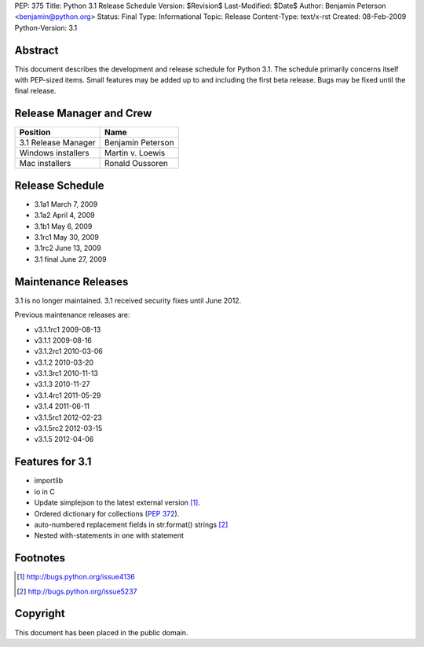 PEP: 375
Title: Python 3.1 Release Schedule
Version: $Revision$
Last-Modified: $Date$
Author: Benjamin Peterson <benjamin@python.org>
Status: Final
Type: Informational
Topic: Release
Content-Type: text/x-rst
Created: 08-Feb-2009
Python-Version: 3.1


Abstract
========

This document describes the development and release schedule for Python 3.1.
The schedule primarily concerns itself with PEP-sized items.  Small features may
be added up to and including the first beta release.  Bugs may be fixed until
the final release.


Release Manager and Crew
========================

=================== ==================
Position            Name
=================== ==================
3.1 Release Manager Benjamin Peterson
Windows installers  Martin v. Loewis
Mac installers      Ronald Oussoren
=================== ==================


Release Schedule
================

- 3.1a1 March 7, 2009
- 3.1a2 April 4, 2009
- 3.1b1 May 6, 2009
- 3.1rc1 May 30, 2009
- 3.1rc2 June 13, 2009
- 3.1 final June 27, 2009

Maintenance Releases
====================

3.1 is no longer maintained. 3.1 received security fixes until June
2012.

Previous maintenance releases are:

- v3.1.1rc1 2009-08-13
- v3.1.1 2009-08-16
- v3.1.2rc1 2010-03-06
- v3.1.2 2010-03-20
- v3.1.3rc1 2010-11-13
- v3.1.3 2010-11-27
- v3.1.4rc1 2011-05-29
- v3.1.4 2011-06-11
- v3.1.5rc1 2012-02-23
- v3.1.5rc2 2012-03-15
- v3.1.5 2012-04-06

Features for 3.1
================

- importlib
- io in C
- Update simplejson to the latest external version [#simplejson]_.
- Ordered dictionary for collections (:pep:`372`).
- auto-numbered replacement fields in str.format() strings [#strformat]_
- Nested with-statements in one with statement


Footnotes
=========

.. [#simplejson]
   http://bugs.python.org/issue4136

.. [#strformat]
   http://bugs.python.org/issue5237



Copyright
=========

This document has been placed in the public domain.
